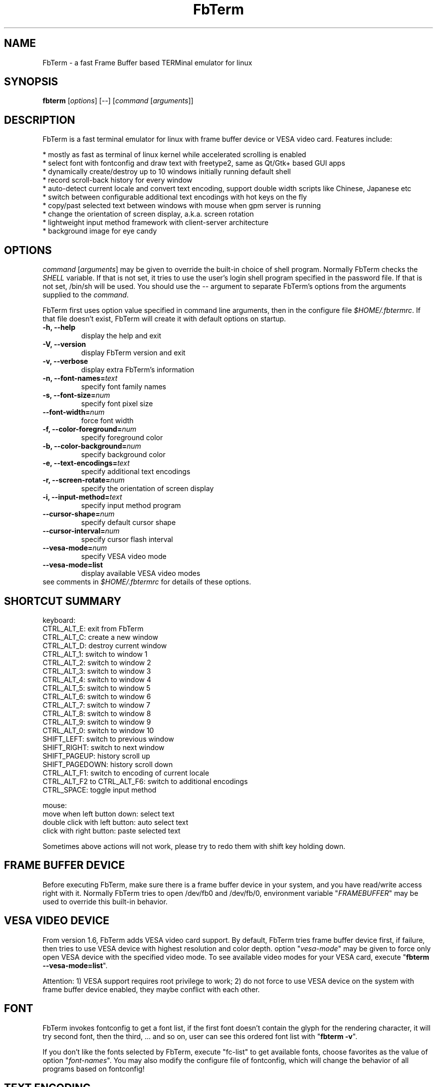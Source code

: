 .TH "FbTerm" "1" "November 2009" "FbTerm 1.6" "FbTerm User Manual"
.SH "NAME"
FbTerm - a fast Frame Buffer based TERMinal emulator for linux
.SH "SYNOPSIS"
\fBfbterm\fR [\fIoptions\fR] [--] [\fIcommand\fR [\fIarguments\fR]]
.SH "DESCRIPTION"
FbTerm is a fast terminal emulator for linux with frame buffer device or VESA video card. Features include:
  
  * mostly as fast as terminal of linux kernel while accelerated scrolling is enabled
  * select font with fontconfig and draw text with freetype2, same as Qt/Gtk+ based GUI apps
  * dynamically create/destroy up to 10 windows initially running default shell
  * record scroll-back history for every window
  * auto-detect current locale and convert text encoding, support double width scripts like Chinese, Japanese etc
  * switch between configurable additional text encodings with hot keys on the fly
  * copy/past selected text between windows with mouse when gpm server is running
  * change the orientation of screen display, a.k.a. screen rotation
  * lightweight input method framework with client-server architecture
  * background image for eye candy
.SH "OPTIONS"
\fIcommand\fR [\fIarguments\fR] may be given to override the built-in choice of shell program. Normally FbTerm
checks the \fISHELL\fR variable. If that is not set, it tries to use the user's login shell program specified in the password
file. If that is not set, /bin/sh will be used. You should use the \fI--\fR argument to separate FbTerm's options from
the arguments supplied to the \fIcommand\fR.

FbTerm first uses option value specified in command line arguments, then in the configure file \fI$HOME/.fbtermrc\fR.
If that file doesn't exist, FbTerm will create it with default options on startup.
.TP
\fB-h, --help\fR
display the help and exit
.TP
\fB-V, --version\fR
display FbTerm version and exit
.TP
\fB-v, --verbose\fR
display extra FbTerm's information
.TP
\fB-n, --font-names=\fR\fItext\fR
specify font family names
.TP
\fB-s, --font-size=\fR\fInum\fR
specify font pixel size
.TP
\fB--font-width=\fR\fInum\fR
force font width
.TP
\fB-f, --color-foreground=\fR\fInum\fR
specify foreground color
.TP
\fB-b, --color-background=\fR\fInum\fR
specify background color
.TP
\fB-e, --text-encodings=\fR\fItext\fR
specify additional text encodings
.TP
\fB-r, --screen-rotate=\fR\fInum\fR
specify the orientation of screen display
.TP
\fB-i, --input-method=\fR\fItext\fR
specify input method program
.TP
\fB--cursor-shape=\fR\fInum\fR
specify default cursor shape
.TP
\fB--cursor-interval=\fR\fInum\fR
specify cursor flash interval
.TP
\fB--vesa-mode=\fR\fInum\fR
specify VESA video mode
.TP
\fB--vesa-mode=list\fR
display available VESA video modes

.TP
see comments in \fI$HOME/.fbtermrc\fR for details of these options.
.SH "SHORTCUT SUMMARY"
keyboard:
  CTRL_ALT_E:    exit from FbTerm
  CTRL_ALT_C:    create a new window
  CTRL_ALT_D:    destroy current window
  CTRL_ALT_1:    switch to window 1
  CTRL_ALT_2:    switch to window 2
  CTRL_ALT_3:    switch to window 3
  CTRL_ALT_4:    switch to window 4
  CTRL_ALT_5:    switch to window 5
  CTRL_ALT_6:    switch to window 6
  CTRL_ALT_7:    switch to window 7
  CTRL_ALT_8:    switch to window 8
  CTRL_ALT_9:    switch to window 9
  CTRL_ALT_0:    switch to window 10
  SHIFT_LEFT:    switch to previous window
  SHIFT_RIGHT:   switch to next window
  SHIFT_PAGEUP:    history scroll up
  SHIFT_PAGEDOWN:  history scroll down
  CTRL_ALT_F1:                 switch to encoding of current locale
  CTRL_ALT_F2 to CTRL_ALT_F6:  switch to additional encodings
  CTRL_SPACE:    toggle input method

mouse:
  move when left button down:      select text
  double click with left button:   auto select text
  click with right button:         paste selected text

Sometimes above actions will not work, please try to redo them with shift key holding down.
.SH "FRAME BUFFER DEVICE"
Before executing FbTerm, make sure there is a frame buffer device in your system, and you have read/write access right
with it. Normally FbTerm tries to open /dev/fb0 and /dev/fb/0, environment variable "\fIFRAMEBUFFER\fR" may be used to override this
built-in behavior.
.SH "VESA VIDEO DEVICE"
From version 1.6, FbTerm adds VESA video card support. By default, FbTerm tries frame buffer device first, if failure, 
then tries to use VESA device with highest resolution and color depth. option "\fIvesa-mode\fR" may be given to force only open
VESA device with the specified video mode. To see available video modes for your VESA card, execute "\fBfbterm --vesa-mode=list\fR".

Attention: 1) VESA support requires root privilege to work; 2) do not force to use VESA device on the system with frame buffer device
enabled, they maybe conflict with each other.
.SH "FONT"
FbTerm invokes fontconfig to get a font list, if the first font doesn't contain the glyph for the rendering character,
it will try second font, then the third, ... and so on, user can see this ordered font list with "\fBfbterm -v\fR".

If you don't like the fonts selected by FbTerm, execute "fc-list" to get available fonts, choose favorites as
the value of option "\fIfont-names\fR". You may also modify the configure file of fontconfig, which will
change the behavior of all programs based on fontconfig!
.SH "TEXT ENCODING"
By using iconv, FbTerm converts other encodings to internal encoding UTF-8. On startup, FbTerm checks variable
\fILC_CTYPE\fR to determine the default text encoding, which is binded to shortcut CTRL_ALT_F1.
User can specify up to 5 additional encodings with option "\fItext-encodings\fR", for example, as a Chinese user,
you set "text-encodings=gbk,big5", shortcut CTRL_ALT_F2 will bind to gbk, and CTRL_ALT_F3 bind to big5.
.SH "BACKGROUND IMAGE"
FbTerm doesn't load and parse any image file with various formats directly, instead it takes a screen shot of
frame buffer device on startup if variable \fIFBTERM_BACKGROUND_IMAGE\fR is defined, then uses this screen shot as
the background for text rendering. In order to enable background image support, user should first
put a image to frame buffer device with a image viewer. A wrapper script using fbv is listed below:
\fB
.br

    #!/bin/bash

    # fbterm-bi: a wrapper script to enable background image with fbterm
    # usage: fbterm-bi /path/to/image fbterm-options

    echo -ne "\\e[?25l" # hide cursor

    fbv -ciuker "$1" << EOF
    q
    EOF

    shift
    export FBTERM_BACKGROUND_IMAGE=1
    exec fbterm "$@"
\fR    
Attention: 1) do not enable background image on frame buffer device with 8bpp depth, because FbTerm changes color map
table for correct text rendering; 2) if the screen shot is different from the original image, try to use a fast scrolling
disabled frame buffer device.
.SH "INPUT METHOD"
Instead of adding input method directly in FbTerm, a client-server based input method framework is designed to do
this work. FbTerm acts as a client, standalone IM program as a server, and they run in separated processes.

As a normal IM user, you should have a IM program written for FbTerm, and specify it as the value of option "\fIinput-method\fR".
CTRL_SPACE is the shortcut to activate/deactivate input method.

.SH "SECURITY NOTES"
FbTerm tries to change linux kernel key map table to setup shortcuts, which requires \fISYS_TTY_CONFIG\fR capability from kernel
version 2.6.15. It means FbTerm should be a setuid 0 program to allow non-root users to use shortcuts. FbTerm only
switches to root privilege temporarily when changing key map table, we believe it's pretty much free from security problems.

If you really don't like this and not use VESA support, and have a linux kernel with file system capabilities enabled, which allow user to give
binaries a subset of root's powers without using setuid 0 (official kernel 2.6.27 includes it), you can run command
"\fBsudo setcap 'cap_sys_tty_config+ep' /path/to/fbterm\fR".
.SH "PERFORMANCE"
According test result, FbTerm spends more than 95% time on painting screen. Speedup painting will significantly
increase performance. Here are some suggestions for frame buffer device:

  * Enable fast scrolling on frame buffer device. The visible screen will be just a window of the video memory,
when scrolling, FbTerm only change the start of window, no need to repaint the whole screen.
    
  * On Intel P6 family processors the Memory Type Range Registers (MTRRs) may be used to control processor access to
memory ranges. If you have video card on a PCI or AGP bus, enabling write-combining allows bus write transfers
to be combined into a larger transfer before bursting over the PCI/AGP bus. This can increase performance of
FbTerm's paint operations.

Maybe you need to enable them manually for your video card. For example, by default fast scrolling and write-combining
are all disabled on general VESA frame buffer device, GRUB/LILO configure file should be modified to enable them.
A GRUB example is showed below:

title Ubuntu
    root (hd0,0)
    kernel /boot/vmlinuz ro root=LABEL=UBUNTU splash vga=0x317 \fBvideo=vesafb:ywrap,mtrr:3\fR
    initrd /boot/initrd.img
    
You may check fast scrolling status with "\fBfbterm -v\fR", a message with "scrolling: redraw" means fast scrolling
is disabled, otherwise enabled.
.SH "AUTHOR"
Written by dragchan.
.SH "REPORTING BUGS"
Please submit bug reports to <\fBhttp://code.google.com/p/fbterm/issues\fR>.
.SH "COPYRIGHT"
Copyright \(co 2008-2009 dragchan.  License GPLv2: GNU GPL version 2 or later <http://gnu.org/licenses/gpl.html>.
.br
This is free software: you are free to change and redistribute it.  There is NO WARRANTY, to the extent permitted by law.
